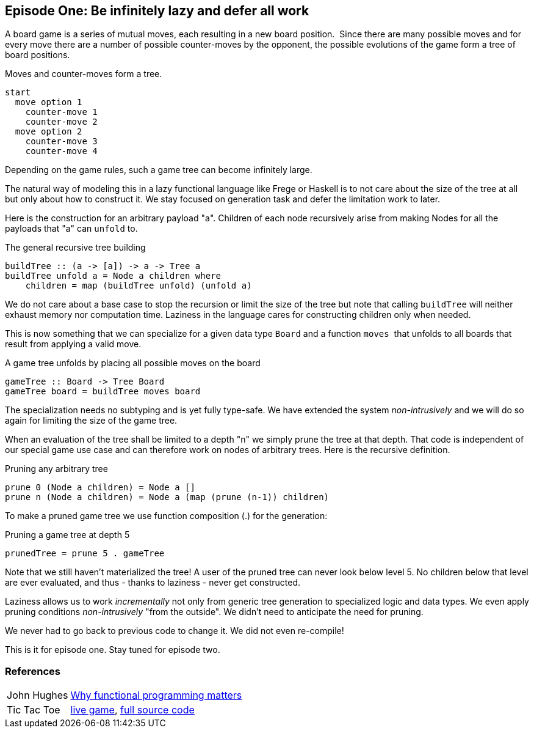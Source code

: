 [[incremental_episode1]]

== Episode One: Be infinitely lazy and defer all work

A board game is a series of mutual moves, each resulting in a new board position. 
Since there are many possible moves and for every move there are a number of possible counter-moves by the opponent,
the possible evolutions of the game form a tree of board positions.

.Moves and counter-moves form a tree.
----
start
  move option 1
    counter-move 1
    counter-move 2
  move option 2
    counter-move 3
    counter-move 4
----

Depending on the game rules, such a game tree can become infinitely large.

The natural way of modeling this in a lazy functional language like Frege or Haskell is to not care
about the size of the tree at all but only about how to construct it.
We stay focused on generation task and defer the limitation work to later.

Here is the construction for an arbitrary payload "a".
Children of each node recursively arise from making Nodes for all the payloads that "a" can `unfold` to.

.The general recursive tree building
[source, haskell]
----
buildTree :: (a -> [a]) -> a -> Tree a
buildTree unfold a = Node a children where 
    children = map (buildTree unfold) (unfold a)  
----

We do not care about a base case to stop the recursion or limit the size of the tree
but note that calling `buildTree` will neither exhaust memory nor computation time.
Laziness in the language cares for constructing children only when needed.

This is now something that we can specialize for a given data type `Board` and a function `moves` 
that unfolds to all boards that result from applying a valid move.

.A game tree unfolds by placing all possible moves on the board
[source, haskell]
----
gameTree :: Board -> Tree Board
gameTree board = buildTree moves board
----

The specialization needs no subtyping and is yet fully type-safe.
We have extended the system _non-intrusively_ and we will do so again for limiting the size of the game tree.

When an evaluation of the tree shall be limited to a depth "n" we simply prune the tree at that depth.
That code is independent of our special game use case and can therefore work on nodes of arbitrary trees.
Here is the recursive definition.

.Pruning any arbitrary tree
[source, haskell]
----
prune 0 (Node a children) = Node a []
prune n (Node a children) = Node a (map (prune (n-1)) children)
----

To make a pruned game tree we use function composition (.) for the generation:

.Pruning a game tree at depth 5
[source, haskell]
----
prunedTree = prune 5 . gameTree
----

Note that we still haven't materialized the tree!
A user of the pruned tree can never look below level 5.
No children below that level are ever evaluated, and thus - thanks to laziness - never get constructed.

Laziness allows us to work _incrementally_ not only from generic tree generation to specialized logic and data types.
We even apply pruning conditions _non-intrusively_ "from the outside". We didn't need to anticipate the need for pruning.

We never had to go back to previous code to change it. We did not even re-compile!

This is it for episode one. Stay tuned for episode two.

=== References
[horizontal]
John Hughes::
http://www.cs.kent.ac.uk/people/staff/dat/miranda/whyfp90.pdf[Why functional programming matters]

Tic Tac Toe::
https://klondike.canoo.com/tictactoe/game[live game],
https://github.com/Dierk/fregePluginApp/blob/game_only/src/frege/fregepluginapp/Minimax.fr[full source code]